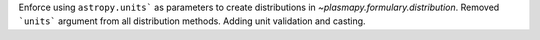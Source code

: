 Enforce using ``astropy.units``` as parameters to create distributions
in `~plasmapy.formulary.distribution`. Removed ```units``` argument
from all distribution methods. Adding unit validation and casting.
